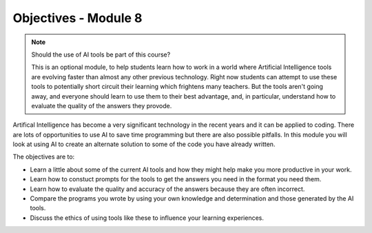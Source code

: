 Objectives - Module 8
=====================

.. note:: Should the use of AI tools be part of this course?

    This is an optional module, to help students learn how to work in a world where Artificial
    Intelligence tools are evolving faster than almost any other previous technology. Right
    now students can attempt to use these tools to potentially short circuit their learning
    which frightens many teachers. But the tools aren't going away, and everyone should
    learn to use them to their best advantage, and, in particular, understand how to evaluate
    the quality of the answers they provode.

Artifical Intelligence has become a very significant technology in the recent years and it
can be applied to coding. There are lots of opportunities to use AI to save time programming
but there are also possible pitfalls. In this module you will look at using AI to create
an alternate solution to some of the code you have already written.

The objectives are to:

* Learn a little about some of the current AI tools and how they might help make you more
  productive in your work.
* Learn how to constuct prompts for the tools to get the answers you need in the format you
  need them.
* Learn how to evaluate the quality and accuracy of the answers because they are often incorrect.
* Compare the programs you wrote by using your own knowledge and determination and those
  generated by the AI tools.
* Discuss the ethics of using tools like these to influence your learning experiences.
